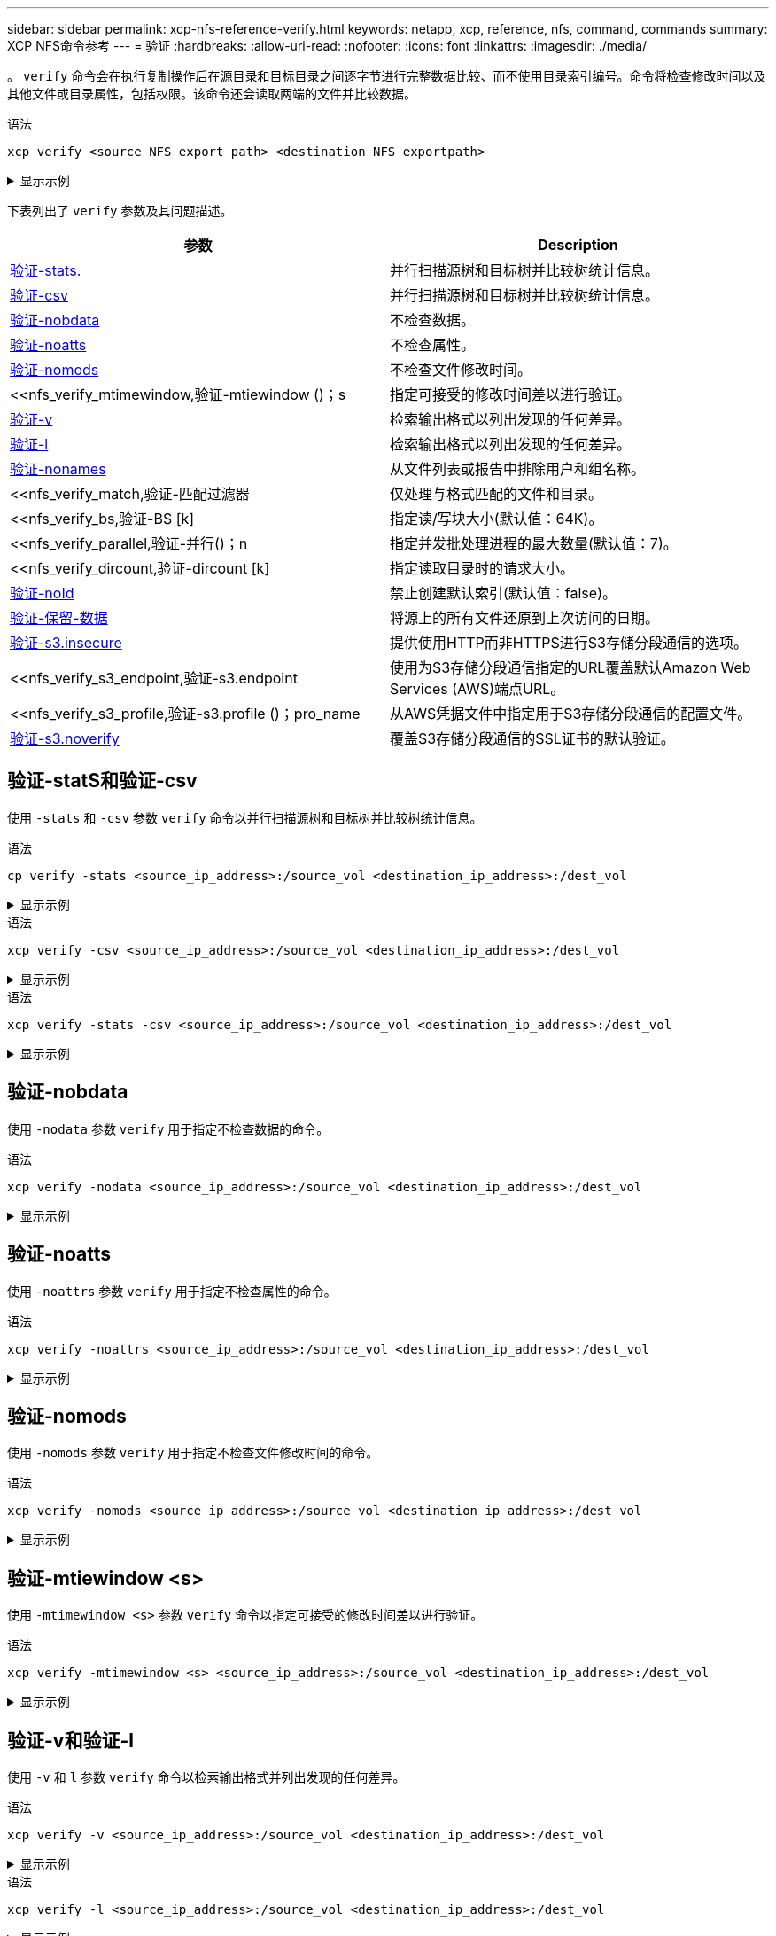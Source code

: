 ---
sidebar: sidebar 
permalink: xcp-nfs-reference-verify.html 
keywords: netapp, xcp, reference, nfs, command, commands 
summary: XCP NFS命令参考 
---
= 验证
:hardbreaks:
:allow-uri-read: 
:nofooter: 
:icons: font
:linkattrs: 
:imagesdir: ./media/


[role="lead"]
。 `verify` 命令会在执行复制操作后在源目录和目标目录之间逐字节进行完整数据比较、而不使用目录索引编号。命令将检查修改时间以及其他文件或目录属性，包括权限。该命令还会读取两端的文件并比较数据。

.语法
[source, cli]
----
xcp verify <source NFS export path> <destination NFS exportpath>
----
.显示示例
[%collapsible]
====
[listing]
----
[root@localhost linux]# ./xcp verify <IP address of NFS server>:/source_vol <IP address of destination NFS server>:/dest_vol

xcp: WARNING: No index name has been specified, creating one with name: autoname_verify_2020-03-
04_23.54.40.893449
32,493 scanned, 11,303 found, 7,100 compared, 7,100 same data, 374 MiB in (74.7 MiB/s), 4.74 MiB
out (971 KiB/s), 5s
40,109 scanned, 24,208 found, 18,866 compared, 18,866 same data, 834 MiB in (91.5 MiB/s), 10.5
MiB out (1.14 MiB/s), 10s
56,030 scanned, 14,623 indexed, 33,338 found, 27,624 compared, 27,624 same data, 1.31 GiB in
(101 MiB/s), 15.9 MiB out (1.07 MiB/s), 15s
73,938 scanned, 34,717 indexed, 45,583 found, 38,909 compared, 38,909 same data, 1.73 GiB in
(86.3 MiB/s), 22.8 MiB out (1.38 MiB/s), 20s
76,308 scanned, 39,719 indexed, 61,810 found, 54,885 compared, 54,885 same data, 2.04 GiB in
(62.8 MiB/s), 30.2 MiB out (1.48 MiB/s), 25s
103,852 scanned, 64,606 indexed, 77,823 found, 68,301 compared, 68,301 same data, 2.31 GiB in
(56.0 MiB/s), 38.2 MiB out (1.60 MiB/s), 30s
110,047 scanned, 69,579 indexed, 89,082 found, 78,794 compared, 78,794 same data, 2.73 GiB in
(85.6 MiB/s), 43.6 MiB out (1.06 MiB/s), 35s
113,871 scanned, 79,650 indexed, 99,657 found, 89,093 compared, 89,093 same data, 3.23 GiB in
(103 MiB/s), 49.3 MiB out (1.14 MiB/s), 40s
125,092 scanned, 94,616 indexed, 110,406 found, 98,369 compared, 98,369 same data, 3.74 GiB in
(103 MiB/s), 55.0 MiB out (1.15 MiB/s), 45s
134,630 scanned, 104,764 indexed, 120,506 found, 106,732 compared, 106,732 same data, 4.23 GiB
in (99.9 MiB/s), 60.4 MiB out (1.05 MiB/s), 50s
134,630 scanned, 114,823 indexed, 129,832 found, 116,198 compared, 116,198 same data, 4.71 GiB
in (97.2 MiB/s), 65.5 MiB out (1.04 MiB/s), 55s
Xcp command : xcp verify <IP address of NFS server>:/source_vol <IP address of destination NFS
server>:/dest_vol
134,630 scanned, 0 matched, 100% found (121,150 have data), 100% verified (data, attrs, mods), 0
different item, 0 error
Speed : 4.95 GiB in (86.4 MiB/s), 69.2 MiB out (1.18 MiB/s)
Total Time : 58s.
STATUS : PASSED
----
====
下表列出了 `verify` 参数及其问题描述。

[cols="2*"]
|===
| 参数 | Description 


| <<nfs_verify_stats_csv,验证-stats.>> | 并行扫描源树和目标树并比较树统计信息。 


| <<nfs_verify_stats_csv,验证-csv>> | 并行扫描源树和目标树并比较树统计信息。 


| <<nfs_verify_nodata,验证-nobdata>> | 不检查数据。 


| <<nfs_verify_noatts,验证-noatts>> | 不检查属性。 


| <<nfs_verify_nomods,验证-nomods >> | 不检查文件修改时间。 


| <<nfs_verify_mtimewindow,验证-mtiewindow ()；s  | 指定可接受的修改时间差以进行验证。 


| <<nfs_verify_v_l,验证-v >> | 检索输出格式以列出发现的任何差异。 


| <<nfs_verify_v_l,验证-l >> | 检索输出格式以列出发现的任何差异。 


| <<nfs_verify_nonames,验证-nonames >> | 从文件列表或报告中排除用户和组名称。 


| <<nfs_verify_match,验证-匹配过滤器  | 仅处理与格式匹配的文件和目录。 


| <<nfs_verify_bs,验证-BS [k]  | 指定读/写块大小(默认值：64K)。 


| <<nfs_verify_parallel,验证-并行()；n  | 指定并发批处理进程的最大数量(默认值：7)。 


| <<nfs_verify_dircount,验证-dircount [k]  | 指定读取目录时的请求大小。 


| <<nfs_verify_noid,验证-noId >> | 禁止创建默认索引(默认值：false)。 


| <<nfs_verify_preserveatime,验证-保留-数据 >> | 将源上的所有文件还原到上次访问的日期。 


| <<nfs_verify_s3_insecure,验证-s3.insecure >> | 提供使用HTTP而非HTTPS进行S3存储分段通信的选项。 


| <<nfs_verify_s3_endpoint,验证-s3.endpoint   | 使用为S3存储分段通信指定的URL覆盖默认Amazon Web Services (AWS)端点URL。 


| <<nfs_verify_s3_profile,验证-s3.profile ()；pro_name  | 从AWS凭据文件中指定用于S3存储分段通信的配置文件。 


| <<nfs_verify_s3_noverify,验证-s3.noverify>> | 覆盖S3存储分段通信的SSL证书的默认验证。 
|===


== 验证-statS和验证-csv

使用 `-stats` 和 `-csv` 参数 `verify` 命令以并行扫描源树和目标树并比较树统计信息。

.语法
[source, cli]
----
cp verify -stats <source_ip_address>:/source_vol <destination_ip_address>:/dest_vol
----
.显示示例
[%collapsible]
====
[listing]
----
[root@localhost linux]# ./xcp verify -stats <source_ip_address>:/source_vol <destination_ip_address>:/dest_vol

228,609 scanned, 49.7 MiB in (9.93 MiB/s), 3.06 MiB out (625 KiB/s), 5s
== Number of files ==
empty <8KiB 8-64KiB 64KiB-1MiB 1-10MiB 10-100MiB >100MiB
235 73,916 43,070 4,020 129 15
same same same same same same
== Directory entries ==
empty 1-10 10-100 100-1K 1K-10K >10K
3
same
10,300
same
2,727
same
67
same
11
same
== Depth ==
0-5 6-10 11-15 16-20 21-100 >100
47,120
same
79,772
same
7,608
same
130
same
== Modified ==
>1 year >1 month 1-31 days 1-24 hrs <1 hour <15 mins future
15
same 116,121
same 5,249
same
Total count: 134,630 / same
Directories: 13,108 / same
Regular files: 121,385 / same
Symbolic links: 137 / same
Special files: None / same
Hard links: None / same, Multilink files: None / same
Xcp command : xcp verify -stats <source_ip_address>:/source_vol <<destination_ip_address>:/dest_vol
269,260 scanned, 0 matched, 0 error
Speed : 59.5 MiB in (7.44 MiB/s), 3.94 MiB out (506 KiB/s)
Total Time : 7s.
STATUS : PASSED
----
====
.语法
[source, cli]
----
xcp verify -csv <source_ip_address>:/source_vol <destination_ip_address>:/dest_vol
----
.显示示例
[%collapsible]
====
[listing]
----
[root@localhost linux]# ./xcp verify -csv <source_ip_address>:/source_vol <destination_ip_address>:/dest_vol

222,028 scanned, 48.2 MiB in (9.63 MiB/s), 2.95 MiB out (603 KiB/s), 5s
== Number of files ==
empty
235
same	<8KiB 73,916
same	8-64KiB
43,070
same	64KiB-1MiB
4,020
same	1-10MiB
129
same	10-100MiB	>100MiB
15
same
== Directory entries ==
empty	1-10	10-100	100-1K	1K-10K	>10K
3
same	10,300
same	2,727
same	67
same	11
same
== Depth ==
0-5
6-10
11-15
16-20
21-100
>100
47,120
same	79,772
same	7,608
same	130
same
== Modified ==
>1 year	>1 month
1-31 days
1-24 hrs
<1 hour
<15 mins
future
	15
same	121,370
same

Total count: 134,630 / same Directories: 13,108 / same Regular files: 121,385 / same Symbolic links: 137 / same Special files: None / same
Hard links: None / same, Multilink files: None / same

Xcp command : xcp verify -csv <source_ip_address>:/source_vol <destination_ip_address>:/dest_vol
269,260 scanned, 0 matched, 0 error
Speed	: 59.5 MiB in (7.53 MiB/s), 3.94 MiB out (512 KiB/s) Total Time : 7s.
STATUS	: PASSED
----
====
.语法
[source, cli]
----
xcp verify -stats -csv <source_ip_address>:/source_vol <destination_ip_address>:/dest_vol
----
.显示示例
[%collapsible]
====
[listing]
----
[root@localhost linux]# ./xcp verify -stats -csv <IP address of source NFS server>:/source_vol <IP
address of destination NFS server>:/dest_vol

224,618 scanned, 48.7 MiB in (9.54 MiB/s), 2.98 MiB out (597 KiB/s), 5s
== Number of files ==
empty <8KiB 8-64KiB 64KiB-1MiB 1-10MiB 10-100MiB >100MiB
235 73,916 43,070 4,020 129 15
same same same same same same
== Directory entries ==
empty 1-10 10-100 100-1K 1K-10K >10K
3
same
10,300
same
2,727
same
67
same
11
same
== Depth ==
0-5 6-10 11-15 16-20 21-100 >100
47,120
same
79,772
same
7,608
same
130
same
== Modified ==
>1 year >1 month 1-31 days 1-24 hrs <1 hour <15 mins future
15
same 121,370
same
Total count: 134,630 / same
Directories: 13,108 / same
Regular files: 121,385 / same
Symbolic links: 137 / same
Special files: None / same
Hard links: None / same, Multilink files: None / same
Xcp command : xcp verify -stats -csv <IP address of source NFS server>:/source_vol <IP
address of destination NFS server>:/dest_vol
269,260 scanned, 0 matched, 0 error
Speed : 59.5 MiB in (7.49 MiB/s), 3.94 MiB out (509 KiB/s)
Total Time : 7s.
STATUS : PASSED
----
====


== 验证-nobdata

使用 `-nodata` 参数 `verify` 用于指定不检查数据的命令。

.语法
[source, cli]
----
xcp verify -nodata <source_ip_address>:/source_vol <destination_ip_address>:/dest_vol
----
.显示示例
[%collapsible]
====
[listing]
----
[root@localhost linux]# ./xcp verify -nodata <IP address of source NFS server>:/source_vol <IP address of destination NFS server>:/dest_vol

xcp: WARNING: No index name has been specified, creating one with name: autoname_verify_2020-03-
05_02.18.01.159115
70,052 scanned, 29,795 indexed, 43,246 found, 25.8 MiB in (5.14 MiB/s), 9.39 MiB out
(1.87 MiB/s), 5s
117,136 scanned, 94,723 indexed, 101,434 found, 50.3 MiB in (4.90 MiB/s), 22.4 MiB out (2.60
MiB/s), 10s
Xcp command : xcp verify -nodata <IP address of source NFS server>:/source_vol <IP address of
destination NFS server>:/dest_vol
134,630 scanned, 0 matched, 100% found (121,150 have data), 100% verified (attrs, mods), 0
different item, 0 error
Speed : 62.7 MiB in (4.65 MiB/s), 30.2 MiB out (2.24MiB/s)
Total Time : 13s.
STATUS : PASSED
----
====


== 验证-noatts

使用 `-noattrs` 参数 `verify` 用于指定不检查属性的命令。

.语法
[source, cli]
----
xcp verify -noattrs <source_ip_address>:/source_vol <destination_ip_address>:/dest_vol
----
.显示示例
[%collapsible]
====
[listing]
----
[root@localhost linux]# ./xcp verify -noattrs <IP address of source NFS server>:/source_vol <IP address
of destination NFS server>:/dest_vol

xcp: WARNING: No index name has been specified, creating one with name: autoname_verify_2020-03-05_02.19.14.011569

40,397 scanned, 9,917 found, 4,249 compared, 4,249 same data, 211 MiB in (41.6 MiB/s), 3.78 MiB
out (764 KiB/s), 5s
40,397 scanned, 14,533 found, 8,867 compared, 8,867 same data, 475 MiB in (52.9 MiB/s), 6.06 MiB
out (466 KiB/s), 10s
40,397 scanned, 20,724 found, 15,038 compared, 15,038 same data, 811 MiB in (67.0 MiB/s), 9.13
MiB out (628 KiB/s), 15s
40,397 scanned, 25,659 found, 19,928 compared, 19,928 same data, 1.02 GiB in (46.6 MiB/s), 11.5
MiB out (477 KiB/s), 20s
40,397 scanned, 30,535 found, 24,803 compared, 24,803 same data, 1.32 GiB in (62.0 MiB/s), 14.0
MiB out (513 KiB/s), 25s
75,179 scanned, 34,656 indexed, 39,727 found, 32,595 compared, 32,595 same data, 1.58 GiB in
(53.4 MiB/s), 20.1 MiB out (1.22 MiB/s), 30s
75,179 scanned, 34,656 indexed, 47,680 found, 40,371 compared, 40,371 same data, 1.74 GiB in
(32.3 MiB/s), 23.6 MiB out (717 KiB/s), 35s
75,179 scanned, 34,656 indexed, 58,669 found, 51,524 compared, 51,524 same data, 1.93 GiB in
(37.9 MiB/s), 28.4 MiB out (989 KiB/s), 40s
78,097 scanned, 39,772 indexed, 69,343 found, 61,858 compared, 61,858 same data, 2.12 GiB in
(39.0 MiB/s), 33.4 MiB out (1015 KiB/s), 45s
110,213 scanned, 69,593 indexed, 80,049 found, 69,565 compared, 69,565 same data, 2.37 GiB in
(51.3 MiB/s), 39.3 MiB out (1.18 MiB/s), 50s
110,213 scanned, 69,593 indexed, 86,233 found, 75,727 compared, 75,727 same data, 2.65 GiB in
(57.8 MiB/s), 42.3 MiB out (612 KiB/s), 55s
110,213 scanned, 69,593 indexed, 93,710 found, 83,218 compared, 83,218 same data, 2.93 GiB in
(56.1 MiB/s), 45.8 MiB out (705 KiB/s), 1m0s
110,213 scanned, 69,593 indexed, 99,700 found, 89,364 compared, 89,364 same data, 3.20 GiB in
(56.9 MiB/s), 48.7 MiB out (593 KiB/s), 1m5s
124,888 scanned, 94,661 indexed, 107,509 found, 95,304 compared, 95,304 same data, 3.54 GiB in
(68.6 MiB/s), 53.5 MiB out (1000 KiB/s), 1m10s
134,630 scanned, 104,739 indexed, 116,494 found, 102,792 compared, 102,792 same data, 3.94 GiB
in (81.7 MiB/s), 58.2 MiB out (949 KiB/s), 1m15s
134,630 scanned, 104,739 indexed, 123,475 found, 109,601 compared, 109,601 same data, 4.28 GiB
in (70.0 MiB/s), 61.7 MiB out (711 KiB/s), 1m20s
134,630 scanned, 104,739 indexed, 129,354 found, 115,295 compared, 115,295 same data, 4.55 GiB
in (55.3 MiB/s), 64.5 MiB out (572 KiB/s), 1m25s
Xcp command : xcp verify -noattrs <IP address of source NFS server>:/source_vol <IP address
of destination NFS server>:/dest_vol
134,630 scanned, 0 matched, 100% found (121,150 have data), 100% verified (data, mods), 0
different item, 0 error
Speed : 4.95 GiB in (56.5 MiB/s), 69.2 MiB out (789 KiB/s)
Total Time : 1m29s.
STATUS : PASSED
----
====


== 验证-nomods

使用 `-nomods` 参数 `verify` 用于指定不检查文件修改时间的命令。

.语法
[source, cli]
----
xcp verify -nomods <source_ip_address>:/source_vol <destination_ip_address>:/dest_vol
----
.显示示例
[%collapsible]
====
[listing]
----
[root@localhost linux]# ./xcp verify -nomods <IP address of NFS server>:/source_vol <IP address of
destination NFS server>:/dest_vol

xcp: WARNING: No index name has been specified, creating one with name: autoname_verify_2020-03-
05_02.22.33.738593
40,371 scanned, 10,859 found, 5,401 compared, 5,401 same data, 296 MiB in (59.1 MiB/s), 4.29 MiB
out (876 KiB/s), 5s
40,371 scanned, 22,542 found, 17,167 compared, 17,167 same data, 743 MiB in (88.9 MiB/s), 9.67
MiB out (1.07 MiB/s), 10s
43,521 scanned, 4,706 indexed, 32,166 found, 26,676 compared, 26,676 same data, 1.17 GiB in
(91.3 MiB/s), 14.5 MiB out (996 KiB/s), 15s
70,260 scanned, 29,715 indexed, 43,680 found, 37,146 compared, 37,146 same data, 1.64 GiB in
(96.0 MiB/s), 21.5 MiB out (1.38 MiB/s), 20s
75,160 scanned, 34,722 indexed, 60,079 found, 52,820 compared, 52,820 same data, 2.01 GiB in
(74.4 MiB/s), 29.1 MiB out (1.51 MiB/s), 25s
102,874 scanned, 69,594 indexed, 77,322 found, 67,907 compared, 67,907 same data, 2.36 GiB in
(71.2 MiB/s), 38.3 MiB out (1.85 MiB/s), 30s
110,284 scanned, 69,594 indexed, 89,143 found, 78,952 compared, 78,952 same data, 2.82 GiB in
(92.8 MiB/s), 43.9 MiB out (1.08 MiB/s), 35s
112,108 scanned, 79,575 indexed, 100,228 found, 89,856 compared, 89,856 same data, 3.25 GiB in
(89.3 MiB/s), 49.6 MiB out (1.15 MiB/s), 40s
128,122 scanned, 99,743 indexed, 111,358 found, 98,663 compared, 98,663 same data, 3.80 GiB in
(112 MiB/s), 55.8 MiB out (1.24 MiB/s), 45s
134,630 scanned, 104,738 indexed, 123,253 found, 109,472 compared, 109,472 same data, 4.36 GiB
in (114 MiB/s), 61.7 MiB out (1.16 MiB/s), 50s
134,630 scanned, 119,809 indexed, 133,569 found, 120,008 compared, 120,008 same data, 4.94 GiB
in (115 MiB/s), 67.8 MiB out (1.20 MiB/s), 55s]

Xcp command : xcp verify -nomods <IP address of NFS server>:/source_vol <IP address of destination NFS server>:/dest_vol
134,630 scanned, 0 matched, 100% found (121,150 have data), 100% verified (data, attrs), 0
different item, 0 error
Speed : 4.95 GiB in (90.5 MiB/s), 69.2 MiB out (1.24 MiB/s)
Total Time : 56s.
STATUS : PASSED
----
====


== 验证-mtiewindow <s>

使用 `-mtimewindow <s>` 参数 `verify` 命令以指定可接受的修改时间差以进行验证。

.语法
[source, cli]
----
xcp verify -mtimewindow <s> <source_ip_address>:/source_vol <destination_ip_address>:/dest_vol
----
.显示示例
[%collapsible]
====
[listing]
----
[root@localhost linux]# ./xcp verify -mtimewindow 2 <IP address of NFS server>:/source_vol <IP address of destination NFS server>:/dest_vol

xcp: WARNING: No index name has been specified, creating one with name: autoname_verify_2020-03-
06_02.26.03.797492
27,630 scanned, 9,430 found, 5,630 compared, 5,630 same data, 322 MiB in (64.1 MiB/s), 3.91 MiB
out (798 KiB/s), 5s
38,478 scanned, 19,840 found, 14,776 compared, 14,776 same data, 811 MiB in (97.8 MiB/s), 8.86
MiB out (1012 KiB/s), 10s
55,304 scanned, 14,660 indexed, 29,893 found, 23,904 compared, 23,904 same data, 1.33 GiB in
(109 MiB/s), 14.6 MiB out (1.14 MiB/s), 15s
64,758 scanned, 24,700 indexed, 43,133 found, 36,532 compared, 36,532 same data, 1.65 GiB in
(65.3 MiB/s), 21.0 MiB out (1.28 MiB/s), 20s
75,317 scanned, 34,655 indexed, 56,020 found, 48,942 compared, 48,942 same data, 2.01 GiB in
(72.5 MiB/s), 27.4 MiB out (1.25 MiB/s), 25s
95,024 scanned, 54,533 indexed, 70,675 found, 61,886 compared, 61,886 same data, 2.41 GiB in
(81.3 MiB/s), 34.9 MiB out (1.49 MiB/s), 30s
102,407 scanned, 64,598 indexed, 85,539 found, 76,158 compared, 76,158 same data, 2.74 GiB in
(67.3 MiB/s), 42.0 MiB out (1.42 MiB/s), 35s
113,209 scanned, 74,661 indexed, 97,126 found, 86,525 compared, 86,525 same data, 3.09 GiB in
(72.6 MiB/s), 48.0 MiB out (1.19 MiB/s), 40s
125,040 scanned, 84,710 indexed, 108,480 found, 96,253 compared, 96,253 same data, 3.51 GiB in
(84.0 MiB/s), 53.6 MiB out (1.10 MiB/s), 45s
132,726 scanned, 99,775 indexed, 117,252 found, 103,740 compared, 103,740 same data, 4.04 GiB in
(108 MiB/s), 58.4 MiB out (986 KiB/s), 50s
134,633 scanned, 109,756 indexed, 126,700 found, 112,978 compared, 112,978 same data, 4.52 GiB
in (97.6 MiB/s), 63.6 MiB out (1.03 MiB/s), 55s
134,633 scanned, 129,807 indexed, 134,302 found, 120,779 compared, 120,779 same data, 4.95 GiB
in (86.5 MiB/s), 68.8 MiB out (1.02 MiB/s), 1m0s
Xcp command : xcp verify -mtimewindow 2 <IP address of NFS server>:/source_vol <IP address of destination NFS server>:/dest_vol
134,633 scanned, 0 matched, 100% found (121,150 have data), 100% verified (data, attrs, mods), 0
different item, 0 error
Speed : 4.95 GiB in (83.6 MiB/s), 69.2 MiB out (1.14 MiB/s)
Total Time : 1m0s.
STATUS : PASSED

----
====


== 验证-v和验证-l

使用 `-v` 和 `l` 参数 `verify` 命令以检索输出格式并列出发现的任何差异。

.语法
[source, cli]
----
xcp verify -v <source_ip_address>:/source_vol <destination_ip_address>:/dest_vol
----
.显示示例
[%collapsible]
====
[listing]
----
[root@localhost linux]# ./xcp verify -v <IP address of NFS server>:/source_vol <IP address of destination NFS server>:/dest_vol

xcp: WARNING: No index name has been specified, creating one with name: autoname_verify_2020-03-
05_02.26.30.055115
32,349 scanned, 10,211 found, 5,946 compared, 5,946 same data, 351 MiB in (70.1 MiB/s), 4.27 MiB
out (872 KiB/s), 5s
40,301 scanned, 21,943 found, 16,619 compared, 16,619 same data, 874 MiB in (104 MiB/s), 9.74
MiB out (1.09 MiB/s), 10s
52,201 scanned, 14,512 indexed, 33,173 found, 27,622 compared, 27,622 same data, 1.35 GiB in
(102 MiB/s), 16.0 MiB out (1.24 MiB/s), 15s
70,886 scanned, 34,689 indexed, 46,699 found, 40,243 compared, 40,243 same data, 1.77 GiB in
(86.2 MiB/s), 23.3 MiB out (1.47 MiB/s), 20s
80,072 scanned, 39,708 indexed, 63,333 found, 55,743 compared, 55,743 same data, 2.04 GiB in
(55.4 MiB/s), 31.0 MiB out (1.54 MiB/s), 25s
100,034 scanned, 59,615 indexed, 76,848 found, 67,738 compared, 67,738 same data, 2.35 GiB in
(61.6 MiB/s), 37.6 MiB out (1.31 MiB/s), 30s
110,290 scanned, 69,597 indexed, 88,493 found, 78,203 compared, 78,203 same data, 2.75 GiB in
(81.7 MiB/s), 43.4 MiB out (1.14 MiB/s), 35s
116,829 scanned, 79,603 indexed, 102,105 found, 90,998 compared, 90,998 same data, 3.32 GiB in
(117 MiB/s), 50.3 MiB out (1.38 MiB/s), 40s
59
128,954 scanned, 94,650 indexed, 114,340 found, 101,563 compared, 101,563 same data, 3.91 GiB in
(121 MiB/s), 56.8 MiB out (1.30 MiB/s), 45s
134,630 scanned, 109,858 indexed, 125,760 found, 112,077 compared, 112,077 same data, 4.41 GiB
in (99.9 MiB/s), 63.0 MiB out (1.22 MiB/s), 50s
Xcp command : xcp verify -v <IP address of NFS server>:/source_vol <IP address of destination NFS server>:/dest_vol
134,630 scanned, 0 matched, 100% found (121,150 have data), 100% verified (data, attrs, mods), 0
different item, 0 error
Speed : 4.95 GiB in (91.7 MiB/s), 69.2 MiB out (1.25 MiB/s)
Total Time : 55s.
STATUS : PASSED
----
====
.语法
[source, cli]
----
xcp verify -l <source_ip_address>:/source_vol <destination_ip_address>:/dest_vol
----
.显示示例
[%collapsible]
====
[listing]
----
[root@localhost linux]# ./xcp verify -l <IP address of NFS server>:/source_vol <IP address of destination NFS server>:/dest_vol

xcp: WARNING: No index name has been specified, creating one with name: autoname_verify_2020-03-
05_02.27.58.969228
32,044 scanned, 11,565 found, 7,305 compared, 7,305 same data, 419 MiB in (83.7 MiB/s), 4.93 MiB
out (1008 KiB/s), 5s
40,111 scanned, 21,352 found, 16,008 compared, 16,008 same data, 942 MiB in (104 MiB/s), 9.64
MiB out (962 KiB/s), 10s
53,486 scanned, 14,677 indexed, 30,840 found, 25,162 compared, 25,162 same data, 1.34 GiB in
(86.4 MiB/s), 15.0 MiB out (1.07 MiB/s), 15s
71,202 scanned, 34,646 indexed, 45,082 found, 38,555 compared, 38,555 same data, 1.72 GiB in
(76.7 MiB/s), 22.5 MiB out (1.51 MiB/s), 20s
75,264 scanned, 34,646 indexed, 60,039 found, 53,099 compared, 53,099 same data, 2.00 GiB in
(58.5 MiB/s), 29.1 MiB out (1.30 MiB/s), 25s
95,205 scanned, 54,684 indexed, 76,004 found, 67,054 compared, 67,054 same data, 2.34 GiB in
(67.5 MiB/s), 37.0 MiB out (1.57 MiB/s), 30s
110,239 scanned, 69,664 indexed, 87,892 found, 77,631 compared, 77,631 same data, 2.78 GiB in
(89.7 MiB/s), 43.2 MiB out (1.23 MiB/s), 35s
115,192 scanned, 79,627 indexed, 100,246 found, 89,450 compared, 89,450 same data, 3.22 GiB in
(90.0 MiB/s), 49.4 MiB out (1.24 MiB/s), 40s
122,694 scanned, 89,740 indexed, 109,158 found, 97,422 compared, 97,422 same data, 3.65 GiB in
(89.4 MiB/s), 54.2 MiB out (978 KiB/s), 45s
134,630 scanned, 104,695 indexed, 119,683 found, 106,036 compared, 106,036 same data, 4.17 GiB
in (105 MiB/s), 59.9 MiB out (1.11 MiB/s), 50s
134,630 scanned, 109,813 indexed, 129,117 found, 115,432 compared, 115,432 same data, 4.59 GiB
in (86.1 MiB/s), 64.7 MiB out (979 KiB/s), 55s
Xcp command : xcp verify -l <IP address of NFS server>:/source_vol <IP address of destination NFS server>:/dest_vol
134,630 scanned, 0 matched, 100% found (121,150 have data), 100% verified (data, attrs, mods), 0
different item, 0 error
Speed : 4.95 GiB in (84.9 MiB/s), 69.2 MiB out (1.16 MiB/s)
Total Time : 59s.
STATUS : PASSED
----
====
.语法
[source, cli]
----
xcp verify -v -l <source_ip_address>:/source_vol <destination_ip_address>:/dest_vol
----
.显示示例
[%collapsible]
====
[listing]
----
[root@localhost linux]# ./xcp verify -v -l <IP address of NFS server>:/source_vol <IP address of destination NFS server>:/dest_vol

xcp: WARNING: No index name has been specified, creating one with name: autoname_verify_2020-03-
05_02.30.00.952454
24,806 scanned, 8,299 found, 4,817 compared, 4,817 same data, 296 MiB in (59.1 MiB/s), 3.44 MiB
out (704 KiB/s), 5s
39,720 scanned, 20,219 found, 14,923 compared, 14,923 same data, 716 MiB in (84.0 MiB/s), 8.78
MiB out (1.07 MiB/s), 10s
44,395 scanned, 9,648 indexed, 29,851 found, 24,286 compared, 24,286 same data, 1.20 GiB in (102
MiB/s), 14.0 MiB out (1.05 MiB/s), 15s
62,763 scanned, 24,725 indexed, 40,946 found, 34,760 compared, 34,760 same data, 1.69 GiB in
(101 MiB/s), 20.2 MiB out (1.24 MiB/s), 20s
76,181 scanned, 39,708 indexed, 57,566 found, 50,595 compared, 50,595 same data, 1.98 GiB in
(58.7 MiB/s), 28.3 MiB out (1.61 MiB/s), 25s
90,411 scanned, 49,594 indexed, 73,357 found, 64,912 compared, 64,912 same data, 2.37 GiB in
(79.0 MiB/s), 35.8 MiB out (1.48 MiB/s), 30s

110,222 scanned, 69,593 indexed, 87,733 found, 77,466 compared, 77,466 same data, 2.77 GiB in
(80.5 MiB/s), 43.1 MiB out (1.45 MiB/s), 35s
116,417 scanned, 79,693 indexed, 100,053 found, 89,258 compared, 89,258 same data, 3.23 GiB in
(94.3 MiB/s), 49.4 MiB out (1.26 MiB/s), 40s
122,224 scanned, 89,730 indexed, 111,684 found, 100,059 compared, 100,059 same data, 3.83 GiB in
(123 MiB/s), 55.5 MiB out (1.22 MiB/s), 45s
134,630 scanned, 109,758 indexed, 121,744 found, 108,152 compared, 108,152 same data, 4.36 GiB
in (107 MiB/s), 61.3 MiB out (1.14 MiB/s), 50s
134,630 scanned, 119,849 indexed, 131,678 found, 118,015 compared, 118,015 same data, 4.79 GiB
in (87.2 MiB/s), 66.7 MiB out (1.08 MiB/s), 55s
Xcp command : xcp verify -v -l <IP address of NFS server>:/source_vol <IP address of destination NFS server>:/dest_vol
134,630 scanned, 0 matched, 100% found (121,150 have data), 100% verified (data, attrs, mods), 0
different item, 0 error
Speed : 4.95 GiB in (87.6 MiB/s), 69.2 MiB out (1.20 MiB/s)
Total Time : 57s.
STATUS : PASSED
----
====


== 验证-nonames

使用 `-nonames` 参数 `verify` 用于从文件列表或报告中排除用户和组名称的命令

.语法
[source, cli]
----
xcp verify -nonames <source_ip_address>:/source_vol <destination_ip_address>:/dest_vol
----
.显示示例
[%collapsible]
====
[listing]
----
[root@localhost linux]# ./xcp verify -nonames <IP address of NFS server>:/source_vol <IP address of destination NFS server>:/dest_vol

xcp: WARNING: No index name has been specified, creating one with name: autoname_verify_2020-03-
05_04.03.58.173082
30,728 scanned, 9,242 found, 5,248 compared, 5,248 same data, 363 MiB in (72.6 MiB/s), 3.93 MiB
out (805 KiB/s), 5s
40,031 scanned, 20,748 found, 15,406 compared, 15,406 same data, 837 MiB in (94.5 MiB/s), 9.19
MiB out (1.05 MiB/s), 10s
50,859 scanned, 9,668 indexed, 32,410 found, 26,305 compared, 26,305 same data, 1.30 GiB in
(99.5 MiB/s), 15.2 MiB out (1.20 MiB/s), 15s
73,631 scanned, 34,712 indexed, 45,362 found, 38,567 compared, 38,567 same data, 1.75 GiB in
(92.2 MiB/s), 22.6 MiB out (1.49 MiB/s), 20s
82,931 scanned, 44,618 indexed, 59,988 found, 52,270 compared, 52,270 same data, 2.08 GiB in
(66.7 MiB/s), 29.6 MiB out (1.39 MiB/s), 25s
96,691 scanned, 59,630 indexed, 77,567 found, 68,573 compared, 68,573 same data, 2.50 GiB in
(85.2 MiB/s), 38.2 MiB out (1.73 MiB/s), 30s
110,763 scanned, 74,678 indexed, 92,246 found, 82,010 compared, 82,010 same data, 2.93 GiB in
(88.8 MiB/s), 45.5 MiB out (1.45 MiB/s), 35s
120,101 scanned, 79,664 indexed, 105,420 found, 94,046 compared, 94,046 same data, 3.47 GiB in
(110 MiB/s), 51.9 MiB out (1.27 MiB/s), 40s
131,659 scanned, 99,780 indexed, 116,418 found, 103,109 compared, 103,109 same data, 4.05 GiB in
(120 MiB/s), 58.1 MiB out (1.25 MiB/s), 45s
134,630 scanned, 114,770 indexed, 127,154 found, 113,483 compared, 113,483 same data, 4.54 GiB
in (100 MiB/s), 64.1 MiB out (1.20 MiB/s), 50s
Xcp command : xcp verify -nonames <IP address of NFS server>:/source_vol <IP address of destination NFS server>:/dest_vol
134,630 scanned, 0 matched, 100% found (121,150 have data), 100% verified (data, attrs, mods), 0
different item, 0 error
Speed : 4.95 GiB in (92.5 MiB/s), 69.2 MiB out (1.26 MiB/s)
Total Time : 54s.
STATUS : PASSED
----
====


== 验证-match <filter>

使用 `-match <filter>` 参数 `verify` 命令以仅处理与筛选器匹配的文件和目录。

.语法
[source, cli]
----
xcp verify -match bin <source_ip_address>:/source_vol <destination_ip_address>:/dest_vol
----
.显示示例
[%collapsible]
====
[listing]
----
[root@localhost linux]# ./xcp verify -match bin <IP address of NFS server>:/source_vol <IP address
of destination NFS server>:/dest_vol

xcp: WARNING: No index name has been specified, creating one with name: autoname_verify_2020-03-
05_04.16.46.005121
32,245 scanned, 25,000 matched, 10,657 found, 6,465 compared, 6,465 same data, 347 MiB in (69.4
MiB/s), 4.44 MiB out (908 KiB/s), 5s
40,306 scanned, 35,000 matched, 21,311 found, 15,969 compared, 15,969 same data, 850 MiB in (101
MiB/s), 9.44 MiB out (1024 KiB/s), 10s
55,582 scanned, 45,000 matched, 14,686 indexed, 31,098 found, 25,293 compared, 25,293 same data,
1.33 GiB in (102 MiB/s), 15.1 MiB out (1.12 MiB/s), 15s
75,199 scanned, 65,000 matched, 34,726 indexed, 45,587 found, 38,738 compared, 38,738 same data,
1.72 GiB in (77.9 MiB/s), 22.7 MiB out (1.52 MiB/s), 20s
78,304 scanned, 70,000 matched, 39,710 indexed, 61,398 found, 54,232 compared, 54,232 same data,
2.08 GiB in (75.0 MiB/s), 30.0 MiB out (1.45 MiB/s), 25s
102,960 scanned, 95,000 matched, 69,682 indexed, 78,351 found, 69,034 compared, 69,034 same
data, 2.43 GiB in (71.9 MiB/s), 38.8 MiB out (1.76 MiB/s), 30s
110,344 scanned, 105,000 matched, 69,682 indexed, 93,873 found, 83,637 compared, 83,637 same
data, 2.85 GiB in (84.2 MiB/s), 45.6 MiB out (1.36 MiB/s), 35s
121,459 scanned, 120,000 matched, 84,800 indexed, 107,012 found, 95,357 compared, 95,357 same
data, 3.30 GiB in (92.8 MiB/s), 52.3 MiB out (1.33 MiB/s), 40s
130,006 scanned, 125,000 matched, 94,879 indexed, 115,077 found, 102,104 compared, 102,104 same
data, 3.97 GiB in (136 MiB/s), 57.2 MiB out (1001 KiB/s), 45s
134,630 scanned, 134,630 matched, 109,867 indexed, 125,755 found, 112,025 compared, 112,025 same
data, 4.53 GiB in (115 MiB/s), 63.2 MiB out (1.20 MiB/s), 50s
Xcp command : xcp verify -match bin <IP address of NFS server>:/source_vol <IP address of destination NFS server>:/dest_vol
134,630 scanned, 134,630 matched, 100% found (121,150 have data), 100% verified (data, attrs,
mods), 0 different item, 0 error
Speed : 4.95 GiB in (92.2 MiB/s), 69.2 MiB out (1.26 MiB/s)
Total Time : 54s.
STATUS : PASSED
----
====


== 验证-BS <n>

使用 `-bs <n>` 参数 `verify` 命令以指定读/写块大小。默认值为64k。

.语法
[source, cli]
----
xcp verify -bs 32k  <source_ip_address>:/source_vol <destination_ip_address>:/dest_vol
----
.显示示例
[%collapsible]
====
[listing]
----
[root@localhost linux]# ./xcp verify -bs 32k <IP address of NFS server>:/source_vol <IP address of destination NFS server>:/dest_vol

xcp: WARNING: No index name has been specified, creating one with name: autoname_verify_2020-03-
05_04.20.19.266399
29,742 scanned, 9,939 found, 5,820 compared, 5,820 same data, 312 MiB in (62.3 MiB/s), 4.58 MiB
out (938 KiB/s), 5s
40,156 scanned, 20,828 found, 15,525 compared, 15,525 same data, 742 MiB in (85.0 MiB/s), 10.2
MiB out (1.10 MiB/s), 10s
41,906 scanned, 9,846 indexed, 30,731 found, 25,425 compared, 25,425 same data, 1.14 GiB in
(85.6 MiB/s), 16.1 MiB out (1.18 MiB/s), 15s
66,303 scanned, 29,712 indexed, 42,861 found, 36,708 compared, 36,708 same data, 1.61 GiB in
(94.9 MiB/s), 23.7 MiB out (1.53 MiB/s), 20s
70,552 scanned, 34,721 indexed, 58,157 found, 51,528 compared, 51,528 same data, 1.96 GiB in
(73.0 MiB/s), 31.4 MiB out (1.53 MiB/s), 25s
100,135 scanned, 59,611 indexed, 76,047 found, 66,811 compared, 66,811 same data, 2.29 GiB in
(66.3 MiB/s), 40.7 MiB out (1.82 MiB/s), 30s
105,951 scanned, 69,665 indexed, 90,022 found, 80,330 compared, 80,330 same data, 2.71 GiB in
(85.3 MiB/s), 48.1 MiB out (1.49 MiB/s), 35s
113,440 scanned, 89,486 indexed, 101,634 found, 91,152 compared, 91,152 same data, 3.19 GiB in
(97.8 MiB/s), 55.4 MiB out (1.45 MiB/s), 40s
128,693 scanned, 94,484 indexed, 109,999 found, 97,319 compared, 97,319 same data, 3.59 GiB in
(82.6 MiB/s), 60.2 MiB out (985 KiB/s), 45s
134,630 scanned, 94,484 indexed, 119,203 found, 105,402 compared, 105,402 same data, 3.98 GiB in
(78.3 MiB/s), 65.1 MiB out (986 KiB/s), 50s
134,630 scanned, 104,656 indexed, 127,458 found, 113,774 compared, 113,774 same data, 4.49 GiB
in (103 MiB/s), 70.8 MiB out (1.15 MiB/s), 55s
Xcp command : xcp verify -bs 32k <IP address of NFS server>:/source_vol <IP address of destination NFS server>:/dest_vol
134,630 scanned, 0 matched, 100% found (121,150 have data), 100% verified (data, attrs, mods), 0
different item, 0 error
Speed : 4.96 GiB in (84.5 MiB/s), 77.5 MiB out (1.29 MiB/s)
Total Time : 1m0s.
STATUS : PASSED
----
====


== 验证-par并 口<n>

使用 `-parallel <n>` 参数 `verify` 命令以指定并发批处理进程的最大数量。

.语法
[source, cli]
----
xcp verify -parallel <source_ip_address>:/source_vol <destination_ip_address>:/dest_vol
----
.显示示例
[%collapsible]
====
[listing]
----
[root@localhost linux]# ./xcp verify -parallel 2 <IP address of NFS server>:/source_vol <IP address of destination NFS server>:/dest_vol

xcp: WARNING: No index name has been specified, creating one with name: autoname_verify_2020-03-
05_04.35.10.356405
15,021 scanned, 6,946 found, 4,869 compared, 4,869 same data, 378 MiB in (74.5 MiB/s), 3.24 MiB
out (654 KiB/s), 5s
25,165 scanned, 9,671 indexed, 15,945 found, 12,743 compared, 12,743 same data, 706 MiB in (65.4
MiB/s), 7.81 MiB out (934 KiB/s), 10s
35,367 scanned, 19,747 indexed, 24,036 found, 19,671 compared, 19,671 same data, 933 MiB in
(45.3 MiB/s), 11.9 MiB out (827 KiB/s), 15s
45,267 scanned, 29,761 indexed, 32,186 found, 26,909 compared, 26,909 same data, 1.38 GiB in
(94.6 MiB/s), 16.5 MiB out (943 KiB/s), 20s
55,690 scanned, 39,709 indexed, 40,413 found, 34,805 compared, 34,805 same data, 1.69 GiB in
(62.8 MiB/s), 20.9 MiB out (874 KiB/s), 25s
55,690 scanned, 39,709 indexed, 48,325 found, 42,690 compared, 42,690 same data, 1.88 GiB in
(38.1 MiB/s), 24.3 MiB out (703 KiB/s), 31s
65,002 scanned, 49,670 indexed, 57,872 found, 51,891 compared, 51,891 same data, 2.04 GiB in
(33.2 MiB/s), 29.0 MiB out (967 KiB/s), 36s
75,001 scanned, 59,688 indexed, 66,789 found, 60,291 compared, 60,291 same data, 2.11 GiB in
(14.8 MiB/s), 33.4 MiB out (883 KiB/s), 41s
85,122 scanned, 69,690 indexed, 75,009 found, 67,337 compared, 67,337 same data, 2.42 GiB in
(62.3 MiB/s), 37.6 MiB out (862 KiB/s), 46s
91,260 scanned, 79,686 indexed, 82,097 found, 73,854 compared, 73,854 same data, 2.69 GiB in
(55.0 MiB/s), 41.4 MiB out (770 KiB/s), 51s
95,002 scanned, 79,686 indexed, 88,238 found, 79,707 compared, 79,707 same data, 2.99 GiB in
(60.7 MiB/s), 44.4 MiB out (608 KiB/s), 56s
105,002 scanned, 89,787 indexed, 96,059 found, 86,745 compared, 86,745 same data, 3.19 GiB in
(41.3 MiB/s), 48.4 MiB out (810 KiB/s), 1m1s
110,239 scanned, 99,872 indexed, 104,757 found, 94,652 compared, 94,652 same data, 3.47 GiB in
(57.0 MiB/s), 52.7 MiB out (879 KiB/s), 1m6s
120,151 scanned, 104,848 indexed, 111,491 found, 100,317 compared, 100,317 same data, 3.95 GiB
in (97.2 MiB/s), 56.3 MiB out (733 KiB/s), 1m11s
130,068 scanned, 114,860 indexed, 119,867 found, 107,260 compared, 107,260 same data, 4.25 GiB
in (60.5 MiB/s), 60.6 MiB out (871 KiB/s), 1m16s
134,028 scanned, 119,955 indexed, 125,210 found, 111,886 compared, 111,886 same data, 4.65 GiB
in (83.2 MiB/s), 63.7 MiB out (647 KiB/s), 1m21s
134,630 scanned, 129,929 indexed, 132,679 found, 119,193 compared, 119,193 same data, 4.93 GiB
in (56.8 MiB/s), 67.9 MiB out (846 KiB/s), 1m26s
Xcp command : xcp verify -parallel 2 <IP address of NFS server>:/source_vol <IP address of destination NFS server>:/dest_vol
134,630 scanned, 0 matched, 100% found (121,150 have data), 100% verified (data, attrs, mods), 0
different item, 0 error

----
====


== 验证-dircount <n[k]>

使用 `-dircount <n[k]>` 参数 `verify` 命令以指定读取目录时的请求大小。默认值为64k。

.语法
[source, cli]
----
xcp verify -dircount <n[k]> <source_ip_address>:/source_vol <destination_ip_address>:/dest_vol
----
.显示示例
[%collapsible]
====
[listing]
----
[root@localhost linux]# ./xcp verify -dircount 32k <IP address of NFS server>:/source_vol <IP address of destination NFS server>:/dest_vol

xcp: WARNING: No index name has been specified, creating one with name: autoname_verify_2020-03-
05_04.28.58.235953
32,221 scanned, 10,130 found, 5,955 compared, 5,955 same data, 312 MiB in (62.1 MiB/s), 4.15 MiB
out (848 KiB/s), 5s
40,089 scanned, 21,965 found, 16,651 compared, 16,651 same data, 801 MiB in (97.5 MiB/s), 9.55
MiB out (1.07 MiB/s), 10s

51,723 scanned, 14,544 indexed, 33,019 found, 27,288 compared, 27,288 same data, 1.24 GiB in
(93.8 MiB/s), 15.6 MiB out (1.22 MiB/s), 15s
67,360 scanned, 34,733 indexed, 45,615 found, 39,341 compared, 39,341 same data, 1.73 GiB in
(100 MiB/s), 22.8 MiB out (1.43 MiB/s), 20s
82,314 scanned, 44,629 indexed, 63,276 found, 55,559 compared, 55,559 same data, 2.05 GiB in
(64.7 MiB/s), 31.0 MiB out (1.63 MiB/s), 25s
100,085 scanned, 59,585 indexed, 79,799 found, 70,618 compared, 70,618 same data, 2.43 GiB in
(77.2 MiB/s), 38.9 MiB out (1.57 MiB/s), 30s
110,158 scanned, 69,651 indexed, 93,005 found, 82,654 compared, 82,654 same data, 2.87 GiB in
(89.1 MiB/s), 45.4 MiB out (1.28 MiB/s), 35s
120,047 scanned, 79,641 indexed, 104,539 found, 93,226 compared, 93,226 same data, 3.40 GiB in
(108 MiB/s), 51.4 MiB out (1.20 MiB/s), 40s
130,362 scanned, 94,662 indexed, 114,193 found, 101,230 compared, 101,230 same data, 3.87 GiB in
(97.3 MiB/s), 56.7 MiB out (1.06 MiB/s), 45s
134,630 scanned, 104,789 indexed, 124,272 found, 110,547 compared, 110,547 same data, 4.33 GiB
in (94.2 MiB/s), 62.3 MiB out (1.12 MiB/s), 50s
134,630 scanned, 129,879 indexed, 133,227 found, 119,717 compared, 119,717 same data, 4.93 GiB
in (119 MiB/s), 68.2 MiB out (1.17 MiB/s), 55s
Xcp command : xcp verify -dircount 32k <IP address of NFS server>:/source_vol <IP address ofdestination NFS server>:/dest_vol
134,630 scanned, 0 matched, 100% found (121,150 have data), 100% verified (data, attrs, mods), 0
different item, 0 error
Speed : 4.95 GiB in (89.3 MiB/s), 69.2 MiB out (1.22 MiB/s)
Total Time : 56s.
STATUS : PASSED
----
====


== 验证-noId

使用 `-noId` 参数 `verify` 命令以禁止创建默认索引。默认值为 false 。

.语法
[source, cli]
----
xcp verify -noId <source_ip_address>:/source_vol <destination_ip_address>:/dest_vol
----
.显示示例
[%collapsible]
====
[listing]
----
[root@localhost linux]# ./xcp verify -noid <IP address of source NFS server>:/source_vol <IP address of destination NFS server>:/dest_vol

Job ID: Job_2024-04-22_07.19.41.825308_verify
 49,216 scanned, 10,163 found, 9,816 compared, 9.59 KiB same data, 1.15 GiB in (234 MiB/s), 5.67 MiB out (1.13 MiB/s), 6s
 49,615 scanned, 4,958 indexed, 27,018 found, 26,534 compared, 25.9 KiB same data, 3.08 GiB in (390 MiB/s), 15.1 MiB out (1.86 MiB/s), 11s
 73,401 scanned, 34,884 indexed, 46,365 found, 45,882 compared, 44.8 KiB same data, 5.31 GiB in (420 MiB/s), 26.6 MiB out (2.12 MiB/s), 16s
 80,867 scanned, 44,880 indexed, 63,171 found, 62,704 compared, 61.2 KiB same data, 7.23 GiB in (377 MiB/s), 36.2 MiB out (1.83 MiB/s), 21s
 83,102 scanned, 69,906 indexed, 79,587 found, 79,246 compared, 77.4 KiB same data, 9.13 GiB in (387 MiB/s), 46.0 MiB out (1.95 MiB/s), 26s

Xcp command : xcp verify 10.235.122.70:/source_vol 10.235.122.86:/dest_vol
Stats       : 83,102 scanned, 83,102 indexed, 100% found (82,980 have data), 82,980 compared, 100% verified (data, attrs, mods)
Speed       : 9.55 GiB in (347 MiB/s), 48.4 MiB out (1.72 MiB/s)
Total Time  : 28s.
Job ID      : Job_2024-04-22_07.19.41.825308_verify
Log Path    : /opt/NetApp/xFiles/xcp/xcplogs/Job_2024-04-22_07.19.41.825308_verify.log
STATUS      : PASSED
----
====


== 验证-保留-数据

使用 `-preserve-atime` 参数 `verify` 命令将源上的所有文件还原到上次访问的日期。。 `-preserve-atime` 参数用于将访问时间重置为执行XCP读取操作之前设置的原始值。

.语法
[source, cli]
----
xcp verify -preserve-atime <source_ip_address>:/source_vol <destination_ip_address>:/dest_vol
----
.显示示例
[%collapsible]
====
[listing]
----
[root@client1 linux]# ./xcp verify -preserve-atime
<IP_address>:/source_vol <destination_IP_address>:/dest_vol

xcp: WARNING: No index name has been specified, creating one with name: XCP_verify_2022-06-
30_15.29.03.686503
xcp: Job ID: Job_2022-06-30_15.29.03.723260_verify
Xcp command : xcp verify -preserve-atime <IP_address>:/source_vol <destination_IP_address>:/dest_vol Stats :
110 scanned, 110 indexed, 100% found (96 have data), 96 compared, 100% verified (data, attrs,
mods)
Speed : 4.87 MiB in (3.02 MiB/s), 160 KiB out (99.4 KiB/s) Total Time : 1s.
Job ID : Job_2022-06-30_15.29.03.723260_verify
Log Path : /opt/NetApp/xFiles/xcp/xcplogs/Job_2022-06-30_15.29.03.723260_verify.log STATUS :
PASSED
----
====


== 验证-s3.insecure

使用 `-s3.insecure` 参数 `verify` 用于使用HTTP而非HTTPS进行S3存储分段通信的命令。

.语法
[source, cli]
----
xcp verify -s3.insecure hdfs:///user/test s3://<bucket_name>
----
.显示示例
[%collapsible]
====
[listing]
----
[root@client1 linux]# ./xcp verify -s3.insecure hdfs://<HDFS source> s3://<s3-bucket>

xcp: WARNING: No index name has been specified, creating one with name: XCP_verify_2023-06-
08_09.04.33.301709
Job ID: Job_2023-06-08_09.04.33.301709_verify
Xcp command : xcp verify -s3.insecure hdfs://<HDFS source> s3://<s3-bucket>
Stats : 8 scanned, 8 indexed, 100% found (5 have data), 5 compared, 100% verified (data)
Speed : 21.3 KiB in (8.20 KiB/s), 90.8 KiB out (34.9 KiB/s)
Total Time : 2s.
Job ID : Job_2023-06-08_09.04.33.301709_verify
Log Path : /opt/NetApp/xFiles/xcp/xcplogs/Job_2023-06-08_09.04.33.301709_verify.log
STATUS : PASSED
----
====


== 验证-s3.Endpoint <s3_endpoint_url>

使用 `-s3.endpoint <s3_endpoint_url>` 参数 `verify` 命令以使用指定的URL覆盖默认AWS端点URL以进行S3存储分段通信。

.语法
[source, cli]
----
xcp verify -s3.endpoint https://<endpoint_url>: s3://<bucket_name>
----
.显示示例
[%collapsible]
====
[listing]
----
[root@client1 linux]# ./xcp verify -s3.endpoint https://<endpoint_url> hdfs://<HDFS source> s3://<s3-bucket>

xcp: WARNING: No index name has been specified, creating one with name: XCP_verify_2023-06-
13_11.20.48.203492
Job ID: Job_2023-06-13_11.20.48.203492_verify
2 scanned, 2 found, 9.55 KiB in (1.90 KiB/s), 12.5 KiB out (2.50 KiB/s), 5s
Xcp command : xcp verify -s3.endpoint https://<endpoint_url>  hdfs://<HDFS source> s3://<s3-bucket>
Stats : 8 scanned, 8 indexed, 100% found (5 have data), 5 compared, 100% verified (data)
Speed : 21.3 KiB in (2.28 KiB/s), 91.1 KiB out (9.72 KiB/s)
Total Time : 9s.
Job ID : Job_2023-06-13_11.20.48.203492_verify
Log Path : /opt/NetApp/xFiles/xcp/xcplogs/Job_2023-06-13_11.20.48.203492_verify.log
STATUS : PASSED
----
====


== 验证-s3.profile <name>

使用 `s3.profile` 参数 `verify` 命令以从AWS凭据文件指定用于S3存储分段通信的配置文件。

.语法
[source, cli]
----
xcp verify -s3.profile <name> -s3.endpoint https://<endpoint_url>: s3://<bucket_name>
----
.显示示例
[%collapsible]
====
[listing]
----
[root@client1 linux]# ./xcp verify -s3.profile sg -s3.endpoint https://<endpoint_url> hdfs://<HDFS source> s3://<s3-bucket>

xcp: WARNING: No index name has been specified, creating one with name: XCP_verify_2023-06-
08_09.05.22.412914
Job ID: Job_2023-06-08_09.05.22.412914_verify
Xcp command : xcp verify -s3.profile sg -s3.endpoint https://<endpoint_url> hdfs://<HDFS source> s3://<s3-bucket>
Stats : 8 scanned, 8 indexed, 100% found (5 have data), 5 compared, 100% verified (data)
Speed : 21.3 KiB in (6.52 KiB/s), 91.2 KiB out (27.9 KiB/s)
Total Time : 3s.
Job ID : Job_2023-06-08_09.05.22.412914_verify
Log Path : /opt/NetApp/xFiles/xcp/xcplogs/Job_2023-06-08_09.05.22.412914_verify.log
STATUS : PASSED
[root@client1 linux]# ./xcp verify -s3.profile sg -s3.endpoint https://<endpoint_url> hdfs://<HDFS source> s3://<s3-bucket>

xcp: WARNING: No index name has been specified, creating one with name: XCP_verify_2023-06-
08_09.20.53.763772
Job ID: Job_2023-06-08_09.20.53.763772_verify
Xcp command : xcp verify -s3.profile sg -s3.endpoint https://<endpoint_url>
hdfs://<HDFS source> s3://<s3-bucket>
Stats : 8 scanned, 8 indexed, 100% found (5 have data), 5 compared, 100% verified (data)
Speed : 25.3 KiB in (14.5 KiB/s), 93.7 KiB out (53.8 KiB/s)
Total Time : 1s.
Job ID : Job_2023-06-08_09.20.53.763772_verify
Log Path : /opt/NetApp/xFiles/xcp/xcplogs/Job_2023-06-08_09.20.53.763772_verify.log
STATUS : PASSED
----
====


== 验证-s3.noverify

使用 `-s3.noverify` 参数 `verify` 用于覆盖S3存储分段通信的SSL认证默认验证的命令。

.语法
[source, cli]
----
xcp verify -s3.noverify s3://<bucket_name>
----
.显示示例
[%collapsible]
====
[listing]
----
[root@client1 linux]# ./xcp verify -s3.noverify hdfs://<HDFS source> s3://<s3-bucket>

xcp: WARNING: No index name has been specified, creating one with name: XCP_verify_2023-06-
13_10.59.01.817044
Job ID: Job_2023-06-13_10.59.01.817044_verify
Xcp command : xcp verify -s3.noverify hdfs://<HDFS source> s3://<s3-bucket>
Stats : 8 scanned, 8 indexed, 100% found (5 have data), 5 compared, 100% verified (data)
Speed : 21.3 KiB in (5.84 KiB/s), 90.8 KiB out (24.9 KiB/s)
Total Time : 3s.
Job ID : Job_2023-06-13_10.59.01.817044_verify
Log Path : /opt/NetApp/xFiles/xcp/xcplogs/Job_2023-06-13_10.59.01.817044_verify.log
STATUS : PASSED

./xcp verify -s3.profile sg -s3.noverify -s3.endpoint https://<endpoint_url> hdfs://<HDFS source> s3://<s3-bucket>

xcp: WARNING: No index name has been specified, creating one with name: XCP_verify_2023-06-
13_11.29.00.543286
Job ID: Job_2023-06-13_11.29.00.543286_verify
15,009 scanned, 9 indexed, 1,194 found, 908 compared, 908 same data, 4.87 MiB in (980 KiB/s), 199 KiB
out (39.1 KiB/s), 5s
15,009 scanned, 9 indexed, 2,952 found, 2,702 compared, 2.64 KiB same data, 8.56 MiB in (745 KiB/s),
446 KiB out (48.7 KiB/s), 10s
15,009 scanned, 9 indexed, 4,963 found, 4,841 compared, 4.73 KiB same data, 12.9 MiB in (873 KiB/s),
729 KiB out (55.9 KiB/s), 15s
15,009 scanned, 9 indexed, 6,871 found, 6,774 compared, 6.62 KiB same data, 16.9 MiB in (813 KiB/s),
997 KiB out (53.4 KiB/s), 20s
15,009 scanned, 9 indexed, 8,653 found, 8,552 compared, 8.35 KiB same data, 20.6 MiB in (745 KiB/s),
1.22 MiB out (49.3 KiB/s), 25s
15,009 scanned, 9 indexed, 10,436 found, 10,333 compared, 10.1 KiB same data, 24.3 MiB in (754
KiB/s), 1.46 MiB out (49.8 KiB/s), 31s
15,009 scanned, 9 indexed, 12,226 found, 12,114 compared, 11.8 KiB same data, 28.0 MiB in (751
KiB/s), 1.71 MiB out (49.7 KiB/s), 36s
15,009 scanned, 9 indexed, 14,005 found, 13,895 compared, 13.6 KiB same data, 31.7 MiB in (756
KiB/s), 1.95 MiB out (50.0 KiB/s), 41s
15,009 scanned, 9 indexed, 14,229 found, 14,067 compared, 13.7 KiB same data, 32.2 MiB in (102
KiB/s), 1.98 MiB out (6.25 KiB/s), 46s
Xcp command : xcp verify -s3.profile sg -s3.noverify -s3.endpoint https://<endpoint_url> <HDFS source> s3://<s3-bucket>
Stats : 15,009 scanned, 15,009 indexed, 100% found (15,005 have data), 15,005 compared, 100%
verified (data)
Speed : 33.9 MiB in (724 KiB/s), 2.50 MiB out (53.5 KiB/s)
Total Time : 47s.
Job ID : Job_2023-06-13_11.29.00.543286_verify
Log Path : /opt/NetApp/xFiles/xcp/xcplogs/Job_2023-06-13_11.29.00.543286_verify.log
STATUS : PASSED
----
====